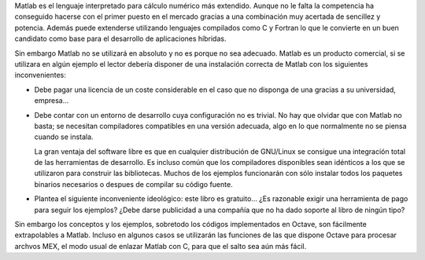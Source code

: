 Matlab es el lenguaje interpretado para cálculo numérico más
extendido.  Aunque no le falta la competencia ha conseguido hacerse
con el primer puesto en el mercado gracias a una combinación muy
acertada de sencillez y potencia.  Además puede extenderse utilizando
lenguajes compilados como C y Fortran lo que le convierte en un buen
candidato como base para el desarrollo de aplicaciones híbridas.

Sin embargo Matlab no se utilizará en absoluto y no es porque no sea
adecuado.  Matlab es un producto comercial, si se utilizara en algún
ejemplo el lector debería disponer de una instalación correcta de
Matlab con los siguientes inconvenientes:

* Debe pagar una licencia de un coste considerable en el caso
  que no disponga de una gracias a su universidad, empresa...

* Debe contar con un entorno de desarrollo cuya configuración no es
  trivial. No hay que olvidar que con Matlab no basta; se necesitan
  compiladores compatibles en una versión adecuada, algo en lo que
  normalmente no se piensa cuando se instala.

  La gran ventaja del software libre es que en cualquier distribución
  de GNU/Linux se consigue una integración total de las herramientas
  de desarrollo.  Es incluso común que los compiladores disponibles
  sean idénticos a los que se utilizaron para construir las
  bibliotecas.  Muchos de los ejemplos funcionarán con sólo instalar
  todos los paquetes binarios necesarios o despues de compilar su
  código fuente.

* Plantea el siguiente inconveniente ideológico: este libro es
  gratuito... ¿Es razonable exigir una herramienta de pago para seguir
  los ejemplos?  ¿Debe darse publicidad a una compañía que no ha dado
  soporte al libro de ningún tipo?


Sin embargo los conceptos y los ejemplos, sobretodo los códigos
implementados en Octave, son fácilmente extrapolables a Matlab.
Incluso en algunos casos se utilizarán las funciones de las que
dispone Octave para procesar archvos MEX, el modo usual de enlazar
Matlab con C, para que el salto sea aún más fácil.

